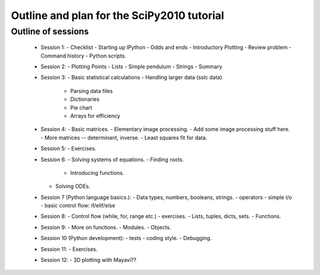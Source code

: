 Outline and plan for the SciPy2010 tutorial
=============================================

Outline of sessions
----------------------

  - Session 1:
    - Checklist
    - Starting up IPython
    - Odds and ends
    - Introductory Plotting
    - Review problem
    - Command history
    - Python scripts.

  - Session 2:
    - Plotting Points
    - Lists
    - Simple pendulum
    - Strings
    - Summary

  - Session 3:
    - Basic statistical calculations
    - Handling larger data (sslc data)
        - Parsing data files
        - Dictionaries
        - Pie chart
        - Arrays for efficiency

  - Session 4:
    - Basic matrices.
    - Elementary image processing.
    - Add some image processing stuff here.
    - More matrices -- determinant, inverse.
    - Least squares fit for data.

  - Session 5:
    - Exercises.

  - Session 6:
    - Solving systems of equations.
    - Finding roots.
      - Introducing functions.
    - Solving ODEs.

  - Session 7 (Python language basics.):
    - Data types, numbers, booleans, strings.
    - operators
    - simple i/o
    - basic control flow:  if/elif/else

  - Session 8:
    - Control flow (while, for, range etc.)
    - exercises.
    - Lists, tuples, dicts, sets.
    - Functions.

  - Session 9:
    - More on functions.
    - Modules.
    - Objects.

  - Session 10 (Python development):
    - tests
    - coding style.
    - Debugging.

  - Session 11:
    - Exercises.

  - Session 12:
    - 3D plotting with Mayavi??


